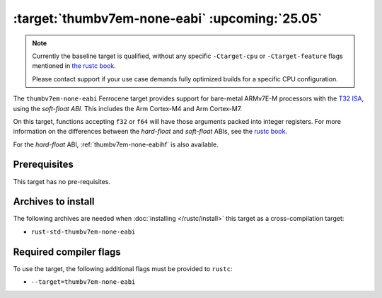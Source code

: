 .. SPDX-License-Identifier: MIT OR Apache-2.0
   SPDX-FileCopyrightText: The Ferrocene Developers

.. _thumbv7em-none-eabi:

:target:`thumbv7em-none-eabi` :upcoming:`25.05`
===============================================

.. note::
   
   Currently the baseline target is qualified, without any specific
   ``-Ctarget-cpu`` or ``-Ctarget-feature`` flags mentioned in `the rustc book 
   <https://doc.rust-lang.org/1.86/rustc/platform-support/thumbv7em-none-eabi.html#target-cpu-and-target-feature-options>`_.

   Please contact support if your use case demands fully optimized builds for
   a specific CPU configuration.


The ``thumbv7em-none-eabi`` Ferrocene target provides support for
bare-metal ARMv7E-M processors with the 
`T32 ISA <https://developer.arm.com/Architectures/T32%20Instruction%20Set%20Architecture>`_,
using the *soft-float ABI*. This includes the Arm Cortex-M4 and Arm Cortex-M7.

On this target, functions accepting ``f32`` or ``f64`` will have those
arguments packed into integer registers. For more information on the
differences between the *hard-float* and *soft-float* ABIs, see the
`rustc book <https://doc.rust-lang.org/1.86/rustc/platform-support/arm-none-eabi.html#instruction-sets>`_.

For the *hard-float* ABI, :ref:`thumbv7em-none-eabihf` is also available.


Prerequisites
-------------

This target has no pre-requisites.

Archives to install
-------------------

The following archives are needed when :doc:`installing </rustc/install>` this
target as a cross-compilation target:

* ``rust-std-thumbv7em-none-eabi``

Required compiler flags
-----------------------

To use the target, the following additional flags must be provided to
``rustc``:

* ``--target=thumbv7em-none-eabi``
